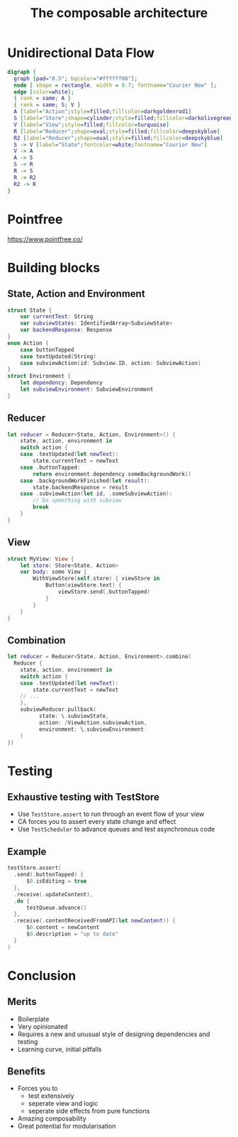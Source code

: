 #+OPTIONS: num:nil toc:nil
#+REVEAL_ROOT: https://cdn.jsdelivr.net/npm/reveal.js@3.6.0/
#+REVEAL_TITLE_SLIDE: <h3>%t</h3>
#+TITLE: The composable architecture
#+AUTHOR:

* Unidirectional Data Flow
#+BEGIN_SRC dot :file unidirectional-dataflow.svg :cmdline -Kdot -Tsvg :export results
  digraph {
    graph [pad="0.5"; bgcolor="#ffffff00"];
    node [ shape = rectangle, width = 0.7; fontname="Courier New" ];
    edge [color=white]; 
    { rank = same; A }
    { rank = same; S; V }
    A [label="Action";style=filled;fillcolor=darkgoldenrod1]
    S [label="Store";shape=cylinder;style=filled;fillcolor=darkolivegreen3]
    V [label="View";style=filled;fillcolor=turquoise]
    R [label="Reducer";shape=oval;style=filled;fillcolor=deepskyblue]
    R2 [label="Reducer";shape=oval;style=filled;fillcolor=deepskyblue]
    S -> V [label="State";fontcolor=white;fontname="Courier New"]
    V -> A
    A -> S
    S -> R
    R -> S
    R -> R2
    R2 -> R
  }
#+END_SRC
#+attr_html: :src /images/presentations/unidirectional-dataflow.svg
#+RESULTS:
[[file:unidirectional-dataflow.svg]]

* Pointfree
  https://www.pointfree.co/
* Building blocks
** State, Action and Environment
#+BEGIN_SRC swift
  struct State {
      var currentText: String
      var subviewStates: IdentifiedArray<SubviewState>
      var backendResponse: Response
  }
  enum Action {
      case buttonTapped
      case textUpdated(String)
      case subviewAction(id: Subview.ID, action: SubviewAction)
  }
  struct Environment {
      let dependency: Dependency
      let subviewEnvironment: SubviewEnvironment
  }
#+END_SRC
** Reducer
#+BEGIN_SRC swift
  let reducer = Reducer<State, Action, Environment>() {
      state, action, environment in
      switch action {
      case .textUpdated(let newText):
          state.currentText = newText
      case .buttonTapped:
          return environment.dependency.someBackgroundWork()
      case .backgroundWorkFinished(let result):
          state.backendResponse = result
      case .subviewAction(let id, .someSubviewAction):
          // Do spmething with subview
          break
      }
  }
#+END_SRC
** View
#+BEGIN_SRC swift
  struct MyView: View {
      let store: Store<State, Action>
      var body: some View {
          WithViewStore(self.store) { viewStore in
              Button(viewStore.text) {
                  viewStore.send(.buttonTapped)
              }
          }
      }
  }
#+END_SRC
** Combination
#+BEGIN_SRC swift
  let reducer = Reducer<State, Action, Environment>.combine(
    Reducer {
      state, action, environment in
      switch action {
      case .textUpdated(let newText):
          state.currentText = newText
      // ...
      },
      subviewReducer.pullback(
            state: \.subviewState,
            action: /ViewAction.subviewAction,
            environment: \.subviewEnvironment
      )
  })
#+END_SRC
* Testing
** Exhaustive testing with TestStore
- Use ~TestStore.assert~ to run through an event flow of your view
- CA forces you to assert every state change and effect
- Use ~TestScheduler~ to advance queues and test asynchronous code 
** Example
#+BEGIN_SRC swift
  testStore.assert(
    .send(.buttonTapped) {
        $0.isEditing = true
    },
    .receive(.updateContent),
    .do {
        testQueue.advance()
    },
    .receive(.contentReceivedFromAPI(let newContent)) {
        $0.content = newContent
        $0.description = "up to date"
    }
  )
#+END_SRC
* Conclusion
** Merits
- Boilerplate
- Very opinionated
- Requires a new and unusual style of designing dependencies and testing
- Learning curve, initial pitfalls
** Benefits
- Forces you to
  + test extensively
  + seperate view and logic
  + seperate side effects from pure functions
- Amazing composability
- Great potential for modularisation

